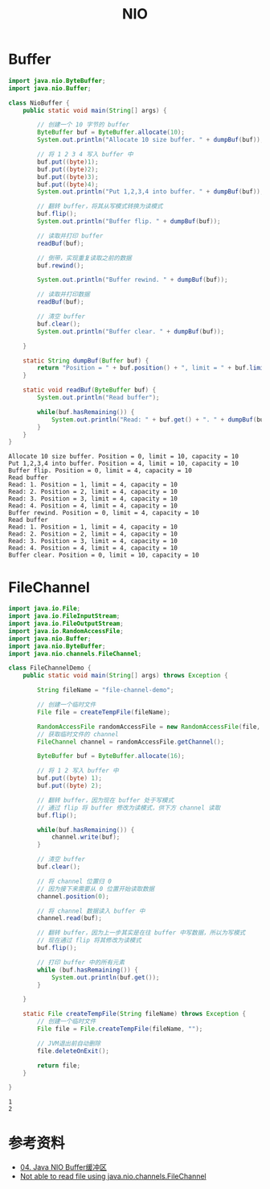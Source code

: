 #+TITLE: NIO

* Buffer
#+begin_src java :classname NioBuffer :cmdline "-cp ." :exports both :results output
  import java.nio.ByteBuffer;
  import java.nio.Buffer;

  class NioBuffer {
      public static void main(String[] args) {

          // 创建一个 10 字节的 buffer
          ByteBuffer buf = ByteBuffer.allocate(10);
          System.out.println("Allocate 10 size buffer. " + dumpBuf(buf));

          // 将 1 2 3 4 写入 buffer 中
          buf.put((byte)1);
          buf.put((byte)2);
          buf.put((byte)3);
          buf.put((byte)4);
          System.out.println("Put 1,2,3,4 into buffer. " + dumpBuf(buf));

          // 翻转 buffer，将其从写模式转换为读模式
          buf.flip();
          System.out.println("Buffer flip. " + dumpBuf(buf));

          // 读取并打印 buffer
          readBuf(buf);

          // 倒带，实现重复读取之前的数据
          buf.rewind();

          System.out.println("Buffer rewind. " + dumpBuf(buf));

          // 读取并打印数据
          readBuf(buf);

          // 清空 buffer
          buf.clear();
          System.out.println("Buffer clear. " + dumpBuf(buf));

      }

      static String dumpBuf(Buffer buf) {
          return "Position = " + buf.position() + ", limit = " + buf.limit() + ", capacity = " + buf.capacity();
      }

      static void readBuf(ByteBuffer buf) {
          System.out.println("Read buffer");

          while(buf.hasRemaining()) {
              System.out.println("Read: " + buf.get() + ". " + dumpBuf(buf));
          }
      }
  }
#+end_src

#+RESULTS:
#+begin_example
Allocate 10 size buffer. Position = 0, limit = 10, capacity = 10
Put 1,2,3,4 into buffer. Position = 4, limit = 10, capacity = 10
Buffer flip. Position = 0, limit = 4, capacity = 10
Read buffer
Read: 1. Position = 1, limit = 4, capacity = 10
Read: 2. Position = 2, limit = 4, capacity = 10
Read: 3. Position = 3, limit = 4, capacity = 10
Read: 4. Position = 4, limit = 4, capacity = 10
Buffer rewind. Position = 0, limit = 4, capacity = 10
Read buffer
Read: 1. Position = 1, limit = 4, capacity = 10
Read: 2. Position = 2, limit = 4, capacity = 10
Read: 3. Position = 3, limit = 4, capacity = 10
Read: 4. Position = 4, limit = 4, capacity = 10
Buffer clear. Position = 0, limit = 10, capacity = 10
#+end_example

* FileChannel
#+begin_src java :classname FileChannelDemo :cmdline "-cp ." :exports both :results output
  import java.io.File;
  import java.io.FileInputStream;
  import java.io.FileOutputStream;
  import java.io.RandomAccessFile;
  import java.nio.Buffer;
  import java.nio.ByteBuffer;
  import java.nio.channels.FileChannel;

  class FileChannelDemo {
      public static void main(String[] args) throws Exception {

          String fileName = "file-channel-demo";

          // 创建一个临时文件
          File file = createTempFile(fileName);

          RandomAccessFile randomAccessFile = new RandomAccessFile(file, "rws");
          // 获取临时文件的 channel
          FileChannel channel = randomAccessFile.getChannel();

          ByteBuffer buf = ByteBuffer.allocate(16);

          // 将 1 2 写入 buffer 中
          buf.put((byte) 1);
          buf.put((byte) 2);

          // 翻转 buffer，因为现在 buffer 处于写模式
          // 通过 flip 将 buffer 修改为读模式，供下方 channel 读取
          buf.flip();

          while(buf.hasRemaining()) {
              channel.write(buf);
          }

          // 清空 buffer
          buf.clear();

          // 将 channel 位置归 0
          // 因为接下来需要从 0 位置开始读取数据
          channel.position(0);

          // 将 channel 数据读入 buffer 中
          channel.read(buf);

          // 翻转 buffer，因为上一步其实是在往 buffer 中写数据，所以为写模式
          // 现在通过 flip 将其修改为读模式
          buf.flip();

          // 打印 buffer 中的所有元素
          while (buf.hasRemaining()) {
              System.out.println(buf.get());
          }

      }

      static File createTempFile(String fileName) throws Exception {
          // 创建一个临时文件
          File file = File.createTempFile(fileName, "");

          // JVM退出前自动删除
          file.deleteOnExit();

          return file;
      }

  }
#+end_src

#+RESULTS:
: 1
: 2

* 参考资料
- [[https://wiki.jikexueyuan.com/project/java-nio-zh/java-nio-buffer.html][04. Java NIO Buffer缓冲区]]
- [[https://stackoverflow.com/questions/19831893/not-able-to-read-file-using-java-nio-channels-filechannel][Not able to read file using java.nio.channels.FileChannel]]
